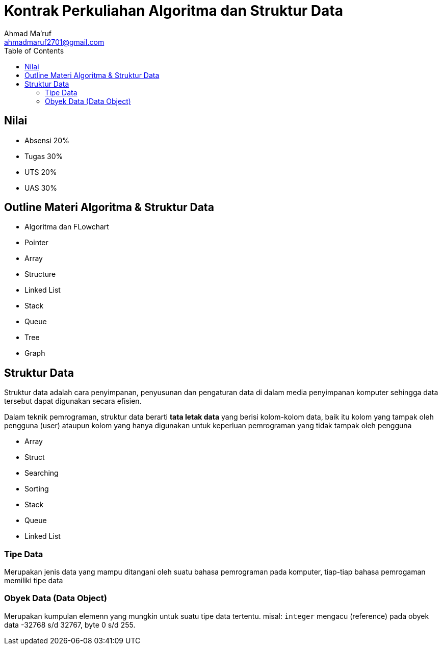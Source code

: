 = Kontrak Perkuliahan Algoritma dan Struktur Data
Ahmad Ma'ruf <ahmadmaruf2701@gmail.com>
:toc:
:toclevels: 3

:date: 2021-09-21
:modified: 2021-09-21
:tags: pertemuan1, smt3, kontrak-kuliah
:category: algoritma-struktur-data, smt3
:slug: kontrak-kuliah-algoritma-struktur-data
:authors: Ahmad Ma'ruf
:summary: Pertemuan 1 Algoritma Struktur Data - kontrak kuliah

== Nilai
* Absensi 20%
* Tugas 30%
* UTS 20%
* UAS 30%

== Outline Materi Algoritma & Struktur Data
* Algoritma dan FLowchart
* Pointer
* Array
* Structure
* Linked List
* Stack
* Queue
* Tree
* Graph

== Struktur Data
Struktur data adalah cara penyimpanan, penyusunan dan pengaturan data di dalam media penyimpanan komputer sehingga data tersebut dapat digunakan secara efisien.

Dalam teknik pemrograman, struktur data berarti *tata letak data* yang berisi kolom-kolom data, baik itu kolom yang tampak oleh pengguna (user) ataupun kolom yang hanya digunakan untuk keperluan pemrograman yang tidak tampak oleh pengguna


// Tambahan dari Bp. Muslim Hidayat
* Array
* Struct
* Searching
* Sorting
* Stack
* Queue
* Linked List

=== Tipe Data
Merupakan jenis data yang mampu ditangani oleh suatu bahasa pemrograman pada komputer, tiap-tiap bahasa pemrogaman memiliki tipe data

=== Obyek Data (Data Object)
Merupakan kumpulan elemenn yang mungkin untuk suatu tipe data tertentu. misal: `integer` mengacu (reference) pada obyek data -32768 s/d 32767, byte 0 s/d 255.